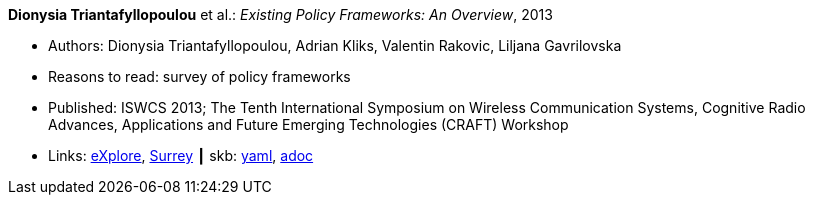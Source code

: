 //
// This file was generated by SKB-Dashboard, task 'lib-yaml2src'
// - on Wednesday November  7 at 08:42:48
// - skb-dashboard: https://www.github.com/vdmeer/skb-dashboard
//

*Dionysia Triantafyllopoulou* et al.: _Existing Policy Frameworks: An Overview_, 2013

* Authors: Dionysia Triantafyllopoulou, Adrian Kliks, Valentin Rakovic, Liljana Gavrilovska
* Reasons to read: survey of policy frameworks
* Published: ISWCS 2013; The Tenth International Symposium on Wireless Communication Systems, Cognitive Radio Advances, Applications and Future Emerging Technologies (CRAFT) Workshop
* Links:
      link:https://ieeexplore.ieee.org/abstract/document/6629708[eXplore],
      link:http://epubs.surrey.ac.uk/809300/[Surrey]
    ┃ skb:
        https://github.com/vdmeer/skb/tree/master/data/library/inproceedings/2010/triantafyllopoulou-2013-iswcs.yaml[yaml],
        https://github.com/vdmeer/skb/tree/master/data/library/inproceedings/2010/triantafyllopoulou-2013-iswcs.adoc[adoc]

